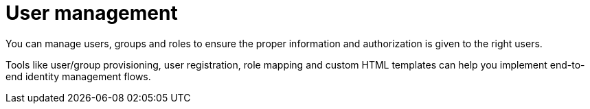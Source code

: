 = User management
:page-toc: false

You can manage users, groups and roles to ensure the proper information and authorization is given to the right users.

Tools like user/group provisioning, user registration, role mapping and custom HTML templates can help you implement end-to-end identity management flows.
